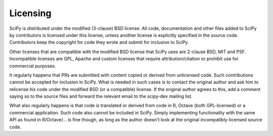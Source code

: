 Licensing
=========
SciPy is distributed under the modified (3-clause) BSD license.  All code,
documentation and other files added to SciPy by contributors is licensed under
this license, unless another license is explicitly specified in the source
code.  Contributors keep the copyright for code they wrote and submit for
inclusion to SciPy.

Other licenses that are compatible with the modified BSD license that SciPy
uses are 2-clause BSD, MIT and PSF.  Incompatible licenses are GPL, Apache and
custom licenses that require attribution/citation or prohibit use for
commercial purposes.

It regularly happens that PRs are submitted with content copied or derived from
unlicensed code.  Such contributions cannot be accepted for inclusion in SciPy.
What is needed in such cases is to contact the original author and ask him to
relicense his code under the modified BSD (or a compatible) license.  If the
original author agrees to this, add a comment saying so to the source files and
forward the relevant email to the scipy-dev mailing list.

What also regularly happens is that code is translated or derived from code in
R, Octave (both GPL-licensed) or a commercial application.  Such code also
cannot be included in SciPy.  Simply implementing functionality with the same
API as found in R/Octave/... is fine though, as long as the author doesn't look
at the original incompatibly-licensed source code.
